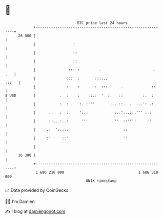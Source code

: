 * 👋

#+begin_example
                                    BTC price last 24 hours                    
                +------------------------------------------------------------+ 
         26 800 |                                                            | 
                |                 :                                          | 
                |                 ::                                         | 
                |                 ::                                         | 
                |               ::: :         .                        . .   | 
                |              :::' :       :::...                     :::   | 
                |              :    :    .  :  :::.     .             ::     | 
   $ USD        |           .  :    :    ::.:  '  :.   ::         :.  :      | 
                |           :  :     :. :'''       :.. ::.  .  ...': .:      | 
                |      ..   :  :     ':::            :.:':..::.''' :.:       | 
                |      ::.. :..:      '''            ''  ::''''     ''       | 
                |     .:  ':::::                         ::                  | 
                |     :'     ::'                         ''                  | 
                |                                                            | 
         26 300 |                                                            | 
                +------------------------------------------------------------+ 
                 1 686 210 000                                  1 686 310 000  
                                        UNIX timestamp                         
#+end_example
📈 Data provided by CoinGecko

🧑‍💻 I'm Damien

✍️ I blog at [[https://www.damiengonot.com][damiengonot.com]]
